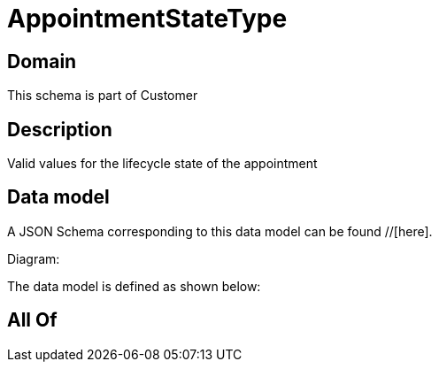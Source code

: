 = AppointmentStateType

[#domain]
== Domain

This schema is part of Customer

[#description]
== Description
Valid values for the lifecycle state of the appointment


[#data_model]
== Data model

A JSON Schema corresponding to this data model can be found //[here].

Diagram:


The data model is defined as shown below:


[#all_of]
== All Of

